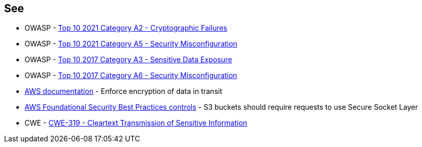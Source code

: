 == See

* OWASP - https://owasp.org/Top10/A02_2021-Cryptographic_Failures/[Top 10 2021 Category A2 - Cryptographic Failures]
* OWASP - https://owasp.org/Top10/A05_2021-Security_Misconfiguration/[Top 10 2021 Category A5 - Security Misconfiguration]
* OWASP - https://owasp.org/www-project-top-ten/2017/A3_2017-Sensitive_Data_Exposure[Top 10 2017 Category A3 - Sensitive Data Exposure]
* OWASP - https://owasp.org/www-project-top-ten/2017/A6_2017-Security_Misconfiguration[Top 10 2017 Category A6 - Security Misconfiguration]
* https://docs.aws.amazon.com/AmazonS3/latest/userguide/security-best-practices.html#transit[AWS documentation] - Enforce encryption of data in transit
* https://docs.aws.amazon.com/securityhub/latest/userguide/securityhub-standards-fsbp-controls.html#fsbp-s3-5[AWS Foundational Security Best Practices controls] - S3 buckets should require requests to use Secure Socket Layer
* CWE - https://cwe.mitre.org/data/definitions/319[CWE-319 - Cleartext Transmission of Sensitive Information]